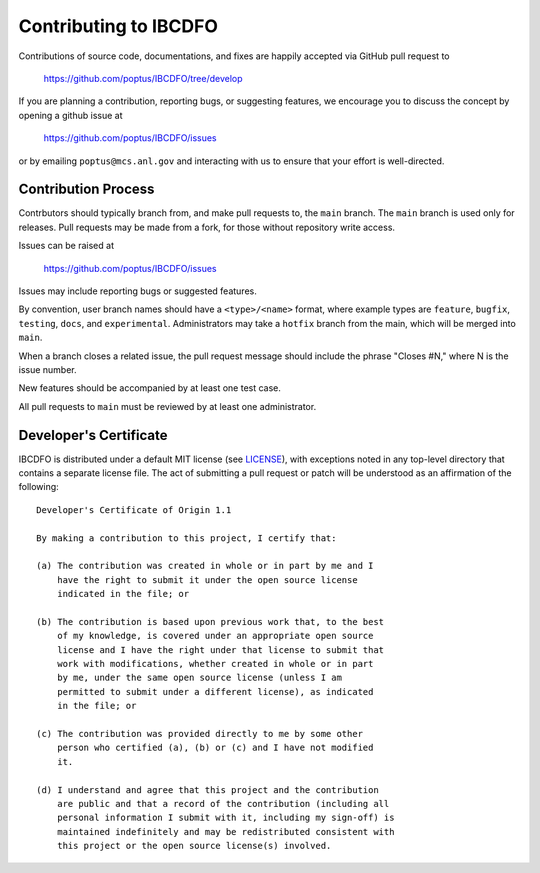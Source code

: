 Contributing to IBCDFO
======================

Contributions of source code, documentations, and fixes are happily
accepted via GitHub pull request to

    https://github.com/poptus/IBCDFO/tree/develop

If you are planning a contribution, reporting bugs, or suggesting features,
we encourage you to discuss the concept by opening a github issue at

  https://github.com/poptus/IBCDFO/issues

or by emailing  ``poptus@mcs.anl.gov``
and interacting with us to ensure that your effort is well-directed.

Contribution Process
--------------------

Contrbutors should typically branch from, and
make pull requests to, the ``main`` branch. The ``main`` branch is used only
for releases. Pull requests may be made from a fork, for those without
repository write access.

Issues can be raised at

    https://github.com/poptus/IBCDFO/issues

Issues may include reporting bugs or suggested features.

By convention, user branch names should have a ``<type>/<name>`` format, where
example types are ``feature``, ``bugfix``, ``testing``, ``docs``, and
``experimental``.
Administrators may take a ``hotfix`` branch from the main, which will be
merged into ``main``.

When a branch closes a related issue, the pull request message should include
the phrase "Closes #N," where N is the issue number.

New features should be accompanied by at least one test case.

All pull requests to ``main`` must be reviewed by at least one administrator.

Developer's Certificate
-----------------------

IBCDFO is distributed under a default MIT license (see LICENSE_), with
exceptions noted in any top-level directory that contains a separate license file.
The act of submitting a pull request or patch will be understood as an
affirmation of the following:

::

  Developer's Certificate of Origin 1.1

  By making a contribution to this project, I certify that:

  (a) The contribution was created in whole or in part by me and I
      have the right to submit it under the open source license
      indicated in the file; or

  (b) The contribution is based upon previous work that, to the best
      of my knowledge, is covered under an appropriate open source
      license and I have the right under that license to submit that
      work with modifications, whether created in whole or in part
      by me, under the same open source license (unless I am
      permitted to submit under a different license), as indicated
      in the file; or

  (c) The contribution was provided directly to me by some other
      person who certified (a), (b) or (c) and I have not modified
      it.

  (d) I understand and agree that this project and the contribution
      are public and that a record of the contribution (including all
      personal information I submit with it, including my sign-off) is
      maintained indefinitely and may be redistributed consistent with
      this project or the open source license(s) involved.

.. _LICENSE: https://github.com/poptus/IBCDFO/blob/main/LICENSE
